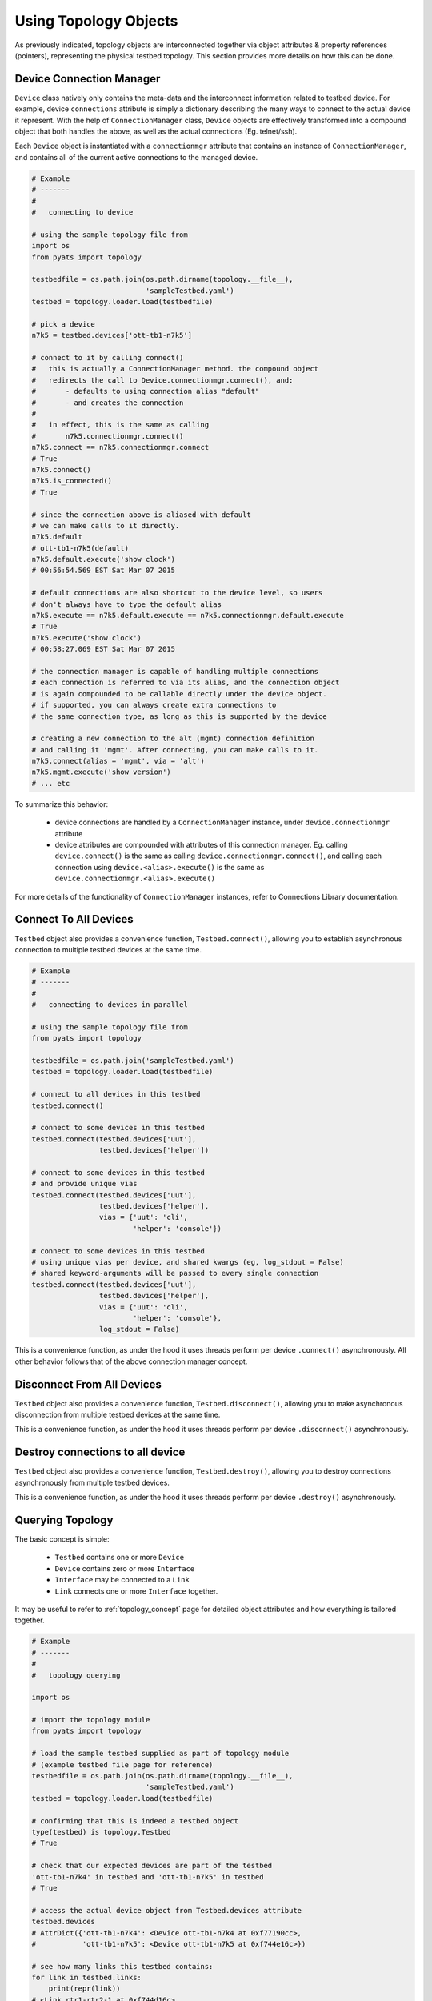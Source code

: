 .. _topology_usage:

Using Topology Objects
======================

As previously indicated, topology objects are interconnected together via object
attributes & property references (pointers), representing the physical testbed
topology. This section provides more details on how this can be done.


Device Connection Manager
-------------------------

``Device`` class natively only contains the meta-data and the interconnect
information related to testbed device. For example, device ``connections``
attribute is simply a dictionary describing the many ways to connect to the
actual device it represent. With the help of ``ConnectionManager`` class,
``Device`` objects are effectively transformed into a compound object that both
handles the above, as well as the actual connections (Eg. telnet/ssh).

Each ``Device`` object is instantiated with a ``connectionmgr`` attribute that
contains an instance of ``ConnectionManager``, and contains all of the current
active connections to the managed device.

.. code-block:: python

    # Example
    # -------
    #
    #   connecting to device

    # using the sample topology file from
    import os
    from pyats import topology

    testbedfile = os.path.join(os.path.dirname(topology.__file__),
                               'sampleTestbed.yaml')
    testbed = topology.loader.load(testbedfile)

    # pick a device
    n7k5 = testbed.devices['ott-tb1-n7k5']

    # connect to it by calling connect()
    #   this is actually a ConnectionManager method. the compound object
    #   redirects the call to Device.connectionmgr.connect(), and:
    #       - defaults to using connection alias "default"
    #       - and creates the connection
    #
    #   in effect, this is the same as calling
    #       n7k5.connectionmgr.connect()
    n7k5.connect == n7k5.connectionmgr.connect
    # True
    n7k5.connect()
    n7k5.is_connected()
    # True

    # since the connection above is aliased with default
    # we can make calls to it directly.
    n7k5.default
    # ott-tb1-n7k5(default)
    n7k5.default.execute('show clock')
    # 00:56:54.569 EST Sat Mar 07 2015

    # default connections are also shortcut to the device level, so users
    # don't always have to type the default alias
    n7k5.execute == n7k5.default.execute == n7k5.connectionmgr.default.execute
    # True
    n7k5.execute('show clock')
    # 00:58:27.069 EST Sat Mar 07 2015

    # the connection manager is capable of handling multiple connections
    # each connection is referred to via its alias, and the connection object
    # is again compounded to be callable directly under the device object.
    # if supported, you can always create extra connections to
    # the same connection type, as long as this is supported by the device

    # creating a new connection to the alt (mgmt) connection definition
    # and calling it 'mgmt'. After connecting, you can make calls to it.
    n7k5.connect(alias = 'mgmt', via = 'alt')
    n7k5.mgmt.execute('show version')
    # ... etc

To summarize this behavior:

  - device connections are handled by a ``ConnectionManager`` instance, under
    ``device.connectionmgr`` attribute

  - device attributes are compounded with attributes of this connection manager.
    Eg. calling ``device.connect()`` is the same as calling
    ``device.connectionmgr.connect()``, and calling each connection using
    ``device.<alias>.execute()`` is the same as
    ``device.connectionmgr.<alias>.execute()``


For more details of the functionality of ``ConnectionManager`` instances, refer
to Connections Library documentation.

Connect To All Devices
----------------------

``Testbed`` object also provides a convenience function, ``Testbed.connect()``,
allowing you to establish asynchronous connection to multiple testbed devices 
at the same time.

.. code-block:: python

    # Example
    # -------
    #
    #   connecting to devices in parallel

    # using the sample topology file from
    from pyats import topology

    testbedfile = os.path.join('sampleTestbed.yaml')
    testbed = topology.loader.load(testbedfile)

    # connect to all devices in this testbed
    testbed.connect()

    # connect to some devices in this testbed
    testbed.connect(testbed.devices['uut'], 
                    testbed.devices['helper'])

    # connect to some devices in this testbed
    # and provide unique vias
    testbed.connect(testbed.devices['uut'], 
                    testbed.devices['helper'],
                    vias = {'uut': 'cli',
                            'helper': 'console'})

    # connect to some devices in this testbed
    # using unique vias per device, and shared kwargs (eg, log_stdout = False)
    # shared keyword-arguments will be passed to every single connection
    testbed.connect(testbed.devices['uut'], 
                    testbed.devices['helper'],
                    vias = {'uut': 'cli',
                            'helper': 'console'},
                    log_stdout = False)

This is a convenience function, as under the hood it uses threads perform
per device ``.connect()`` asynchronously. All other behavior follows that of
the above connection manager concept. 

Disconnect From All Devices
----------------------

``Testbed`` object also provides a convenience function, ``Testbed.disconnect()``,
allowing you to make asynchronous disconnection from multiple testbed devices
at the same time.

.. code-block:: python
    # Example
    # -------
    #
    #   disconnecting from devices in parallel
    # using the sample topology file from
    from pyats import topology
    testbedfile = os.path.join('sampleTestbed.yaml')
    testbed = topology.loader.load(testbedfile)
    # connect to all devices in this testbed
    testbed.connect()
    # disconnect from all devices in this testbed
    testbed.disconnect()
    # disconnect from some devices in this testbed
    testbed.disconnect(testbed.devices['uut'],
                    testbed.devices['helper'])
    # disconnect from some devices in this testbed
    # and provide unique vias
    testbed.disconnect(testbed.devices['uut'],
                    testbed.devices['helper'],
                    vias = {'uut': 'cli',
                            'helper': 'console'})
    # disconnect from some devices in this testbed
    # using unique vias per device, and shared kwargs
    # shared keyword-arguments will be passed to every single connection
    testbed.disconnect(testbed.devices['uut'],
                    testbed.devices['helper'],
                    vias = {'uut': 'cli',
                            'helper': 'console'},
                            log_stdout = False)

This is a convenience function, as under the hood it uses threads perform
per device ``.disconnect()`` asynchronously.

Destroy connections to all device
----------------------

``Testbed`` object also provides a convenience function, ``Testbed.destroy()``,
allowing you to destroy connections asynchronously from multiple testbed
devices.

.. code-block:: python
    # Example
    # -------
    #
    #   destroy devices in parallel
    # using the sample topology file from
    from pyats import topology
    testbedfile = os.path.join('sampleTestbed.yaml')
    testbed = topology.loader.load(testbedfile)
    # connect to all devices in this testbed
    testbed.connect()
    # destroy all devices in this testbed
    testbed.destroy()
    # destroy some devices in this testbed
    testbed.destroy(testbed.devices['uut'],
                    testbed.devices['helper'])
    # destroy some devices in this testbed
    # and provide unique vias
    testbed.destroy(testbed.devices['uut'],
                    testbed.devices['helper'],
                    vias = {'uut': 'cli',
                            'helper': 'console'})
    # destroy some devices in this testbed
    # using unique vias per device, and shared kwargs
    # shared keyword-arguments will be passed to every single connection
    testbed.destroy(testbed.devices['uut'],
                    testbed.devices['helper'],
                    vias = {'uut': 'cli',
                            'helper': 'console'},
                            log_stdout = False)

This is a convenience function, as under the hood it uses threads perform
per device ``.destroy()`` asynchronously.

Querying Topology
-----------------

The basic concept is simple:

    - ``Testbed`` contains one or more ``Device``

    - ``Device`` contains zero or more ``Interface``

    - ``Interface`` may be connected to a ``Link``

    - ``Link`` connects one or more ``Interface`` together.

It may be useful to refer to :ref:`topology_concept` page for detailed object 
attributes and how everything is tailored together.

.. code-block:: python

    # Example
    # -------
    #
    #   topology querying

    import os

    # import the topology module
    from pyats import topology

    # load the sample testbed supplied as part of topology module
    # (example testbed file page for reference)
    testbedfile = os.path.join(os.path.dirname(topology.__file__),
                               'sampleTestbed.yaml')
    testbed = topology.loader.load(testbedfile)

    # confirming that this is indeed a testbed object
    type(testbed) is topology.Testbed
    # True

    # check that our expected devices are part of the testbed
    'ott-tb1-n7k4' in testbed and 'ott-tb1-n7k5' in testbed
    # True

    # access the actual device object from Testbed.devices attribute
    testbed.devices
    # AttrDict({'ott-tb1-n7k4': <Device ott-tb1-n7k4 at 0xf77190cc>,
    #           'ott-tb1-n7k5': <Device ott-tb1-n7k5 at 0xf744e16c>})

    # see how many links this testbed contains:
    for link in testbed.links:
        print(repr(link))
    # <Link rtr1-rtr2-1 at 0xf744d16c>
    # <Link rtr1-rtr2-2 at 0xf744ef8c>
    # <Link ethernet-1 at 0xf744ee8c>
    # <Link ethernet-2 at 0xf744efac>

    # grab both device
    n7k4 = testbed.devices['ott-tb1-n7k4']
    n7k5 = testbed.devices['ott-tb1-n7k5']

    # confirm that this is a Device object
    type(n7k4) is Device and type(n7k5) is Device
    # True

    # note that you can check whether devices exists in a testbed
    # by using either the device object or its name
    n7k4 in testbed and n7k5 in testbed
    # True

    # find the links connecting n7k5 from n7k4
    # using Device.find_links()
    for link in n7k4.find_links(n7k5):
        print(repr(link))
    # <Link rtr1-rtr2-2 at 0xf744ef8c>
    # <Link rtr1-rtr2-1 at 0xf744d16c>

    # loop through interfaces and find a interface that connects
    # to a particular link
    for intf in n7k4:
        if n7k5 in intf.remote_devices and intf.link.name == 'rtr1-rtr2-2':
            break
    else:
        intf = None

    # the entire topology is chained by attributes
    intf.link.interfaces
    # WeakList([<Interface Ethernet4/2 at 0xf744eeac>,
    #           <Interface Ethernet5/2 at 0xf744d74c>])
    intf.link.interfaces[1].device
    # <Device ott-tb1-n7k5 at 0xf744e16c>
    intf.link.interfaces[1].device.testbed
    # <pyats.topology.testbed.Testbed object at 0xf76b5f0c>
    intf.link.interfaces[1].device is n7k5
    # True

    # and all properties are computed on the fly
    n7k4.find_links(n7k4) & set(testbed.links)
    # <Link ethernet-1 at 0xf744ee8c>
    # <Link ethernet-2 at 0xf744efac>


Device & Interface Aliases
--------------------------

Every topology object is a subclass of ``TopologyObject`` base class: each one
comes with its own ``name`` (mandatory) and ``alias`` (optional, defaults to
``name``).

.. code-block:: python

    # Example
    # -------
    #
    #   Topology objects have names and aliases

    from pyats import topology

    # testbed object example
    testbed = Testbed('myTestbed')
    testbed.name
    # myTestbed
    testbed.alias
    # myTestbed

    # Link object example
    link = Link('myLink', alias = 'newLink')
    link.name
    # myLink
    link.alias
    # newLink

In an effort to abstract out hostnames/interfaces and allow users to reference
to testbed objects using their aliases (indirect access), ``Testbed.devices``
and ``Device.interfaces`` object attributes have been rigged to allow accesses
using aliases as an added feature.

.. code-block:: python

    # Example
    # -------
    #
    #   topology alias access

    # continuing to use the same sample topology file from
    # the previous example
    import os
    from pyats import topology

    testbedfile = os.path.join(os.path.dirname(topology.__file__),
                               'sampleTestbed.yaml')
    testbed = topology.loader.load(testbedfile)

    # testbed has alias
    testbed.alias
    # topologySampleTestbed

    # testbed devices have aliases
    testbed.devices['ott-tb1-n7k4'].alias
    # device-1
    testbed.devices['ott-tb1-n7k5'].alias
    # device-2

    # you can refer to devices within a testbed using its alias name instead
    # of the actual device name. this yields the same device object
    testbed.devices['device-1'] is testbed.devices['ott-tb1-n7k4']
    testbed.devices['device-2'] is testbed.devices['ott-tb1-n7k5']
    device_1 = testbed.devices['device-1']
    device_2 = testbed.devices['device-2']

    # device in testbed check also works using alias
    'device-1' in testbed.devices
    # True

    # testbed device interfaces also have aliases
    device_1.interfaces['Ethernet4/1'].alias
    # device1-intf1
    device_1.interfaces['Ethernet4/2'].alias
    # device1-intf2

    # same as devices in testbed, interface access in device can be
    # done using their aliases, including in operator
    device_1.interfaces['device1-intf1'] is device_1.interfaces['Ethernet4/1']
    True
    device_1.interfaces['device1-intf2'] is device_1.interfaces['Ethernet4/2']
    True
    'device1-intf1' in device_1.interfaces
    True

    # in addition, to test if something is an alias or not, use is_alias()
    device_1.interfaces.is_alias('device1-intf1')
    # True
    testbed.devices.is_alias('ott-tb1-n7k4')
    # False

Thus, as long as the testscript does not hard-code device and interface names,
and instead refers to them using aliases, the script would remain agnostic,
and run on any similarly configured testbeds with the same topology.

.. note::

    ``Link`` and ``Testbed`` also have aliases, but since they are not stored as
    ``MutableMappings`` like ``Testbed.devices`` and ``Device.interfaces``, they
    need to be accessed directly and tested for their alias instead. Example,
    ``if intf.link.alias == 'linkAlias'``.


Add, Modify & Delete
--------------------

Testbed objects are mutable and non-singletons. This means that at anytime, you
can modify their attributes & connection properties as needed. Keep in mind that
the following rules still apply:

    - Testbed device names must be unique (within the testbed)

    - Testbed link names must be unique (within the testbed)

    - Device interface names must be unique (within the device)

As well, because the topology is represented by physical relationships, their
contained objects move with them. Eg, if you move an interface object from one
device to another, the link that is connected to that interface moves with it.
Ditto for devices and their interfaces, etc.

.. code-block:: python

    # Example
    # -------
    #
    #   topology adding/deleting and modifying

    # continuing to use the same sample topology file from
    # the first example
    import os
    from pyats import topology

    testbedfile = os.path.join(os.path.dirname(topology.__file__),
                               'sampleTestbed.yaml')
    testbed = topology.loader.load(testbedfile)

    # add a new device
    # note - could also do this with
    #   topology.Device('myNewDevice', testbed = testbed)
    new_device = topology.Device('myNewDevice')
    testbed.add_device(new_device)
    testbed.devices
    # AttrDict({'ott-tb1-n7k5': <Device ott-tb1-n7k5 at 0xf76990cc>,
    #           'ott-tb1-n7k4': <Device ott-tb1-n7k4 at 0xf73ce2ac>,
    #           'myNewDevice': <Device myNewDevice at 0xf74aa78c>})

    # modify a testbed alias
    testbed.alias = 'newAlias'

    # add new interfaces (to existing device)
    n7k4 = testbed.devices['ott-tb1-n7k4']
    interface = topology.Interface('Ethernet9/40', 'ethernet')
    interface.link = topology.Link('newLink')
    n7k4.add_interface(interface)
    n7k4.interfaces
    # AttrDict({'Ethernet9/40': <Interface Ethernet9/40 at 0xf73ce98c>,
    #           'Ethernet4/45': <Interface Ethernet4/45 at 0xf73ce28c>,
    #           'Ethernet4/46': <Interface Ethernet4/46 at 0xf73ce36c>,
    #           'Ethernet4/2': <Interface Ethernet4/2 at 0xf73ce24c>,
    #           'Ethernet4/6': <Interface Ethernet4/6 at 0xf73ce18c>,
    #           'Ethernet4/7': <Interface Ethernet4/7 at 0xf73ce2ec>,
    #           'Ethernet4/1': <Interface Ethernet4/1 at 0xf73ce34c>})

    # modify device information
    n7k4.custom['newCustomInfo'] = 'new information that did not exist before'

    # removing interfaces
    n7k5 = testbed.devices['ott-tb1-n7k5']
    n7k5.remove_interface('Ethernet5/1')

    # now the number of connections changed:
    for link in n7k4.find_links(n7k5):
        print(repr(link))
    # <Link rtr1-rtr2-2 at 0xf73ce0ec>

    # let's create a new testbed and move n7k5 over to it.
    new_testbed = topology.Testbed('newTestbed')
    n7k5.testbed = new_testbed

    # notice how everything changed over
    n7k4.interfaces['Ethernet4/2'].link.interfaces[0].device
    # <Device ott-tb1-n7k5 at 0xf76990cc>
    n7k4.interfaces['Ethernet4/2'].link.interfaces[0].device.testbed.name
    # 'newTestbed'

    # since now link rtr1-rtr2-2 connects 2 testbeds, it is contained in
    # both sides
    link = n7k4.interfaces['Ethernet4/2'].link
    link in testbed.links and link in new_testbed.links
    # True

    # let's squeeze a topology
    # (reduce a topology to a wanted list of devices and/or links,
    # aliases are respected, interfaces not connected to wanted links
    # are removed):
    testbed = topology.loader.load(testbedfile)
    testbed.squeeze('device-1', 'rtr1-rtr2-1', extend_devices_from_links=True)
    [device.name for device in testbed]
    # ['ott-tb1-n7k4', 'ott-tb1-n7k5']
    [link.name for link in testbed.links]
    # ['rtr1-rtr2-1']
    [interface.name for interface in testbed.devices['device-1']]
    # ['Ethernet4/1']
    [interface.name for interface in testbed.devices['device-2']]
    # ['Ethernet5/1']



The above example may be elaborate (involving new testbeds), but is only used
as an example to show how everything works together. Attribute collection (such
as ``links``) is a combined iterative computation of parent/child relationships,
as shown above.

The simplest way to think about this relationship is to visualize it: if you
move a linecard from one device to another without disconnecting the cables
first, then the cables would follow through and be connected to interfaces of
that linecard on the new parent device. The same applies with topology objects.

References and Weak References
------------------------------

``topology`` module is designed to avoid circular object references (eg, devices
referring to parent testbed and testbed containing devices).

    - ``Testbed`` contains ``Device``

    - ``Device`` refer to parent testbed as a weak reference.

    - ``Device`` contain ``Interface``

    - ``Interface`` refer to parent device as a weak reference

    - ``Interface`` contains ``Link``

    - ``Link`` refer to their connected ``Interface`` as weak references

.. code-block:: python

    # Example
    # -------
    #
    #   demonstration of where weak references apply

    # import objects
    from pyats.topology import Testbed, Device, Interface, Link

    # create the objects
    testbed = Testbed('exampleTestbed')
    device = Device('exampleDevice')
    interface = Interface('exampleInterface', 'ethernet')
    link = Link('exampleLink')

    # hook up the relationship
    testbed.add_device(device)
    device.add_interface(interface)
    link.connect_interface(interface)

    # testbed contains devices as actual references
    testbed.devices
    # AttrDict({'exampleDevice': <Device exampleDevice at 0xf763c70c>})

    # device.testbed is internally stored as a weak reference to testbed,
    # even though it returns the actual testbed object
    testbed.device
    # <pyats.topology.testbed.Testbed object at 0xf763c6ac>

    # device.interfaces contains interfaces as actual references
    device.interfaces
    # AttrDict({'exampleInterface': <Interface exampleInterface at 0xf763c74c>})

    # interface.device is internally stored as a weak reference
    # even though it returns the actual device object
    interface.device
    # <Device exampleDevice at 0xf763c70c>

    # interface connects to links as an actual reference
    interface.link
    # <Link exampleLink at 0xf763ca8c>

    # links contain only weak references to interfaces
    # even though when you access it, it returns actual objects
    link.interfaces
    WeakList([<Interface exampleInterface at 0xf763c74c>])
    link.interfaces[0]
    # <Interface exampleInterface at 0xf763c74c>

Therefore, all rules of python garbage collection apply. For example, if you
dereference a device object entirely, all of its interface objects will be gone.
However, the only exception is ``Link`` objects: if more than one interface
connects to the same link, then unless all of those interfaces are removed, the
link will continue to exist.

.. code-block:: python

    # Example
    # -------
    #
    #   weak ref deletions

    # using the sample topology file from
    import os
    from pyats import topology

    testbedfile = os.path.join(os.path.dirname(topology.__file__),
                               'sampleTestbed.yaml')
    testbed = topology.loader.load(testbedfile)

    # let's see how many devices and links we started with
    testbed.devices
    # AttrDict({'ott-tb1-n7k4': <Device ott-tb1-n7k4 at 0xf73f712c>,
    #           'ott-tb1-n7k5': <Device ott-tb1-n7k5 at 0xf765ef0c>})
    testbed.links
    # {<Link rtr1-rtr2-2 at 0xf73fa58c>,
    #  <Link ethernet-2 at 0xf73f8fac>,
    #  <Link ethernet-1 at 0xf73f8b6c>,
    #  <Link rtr1-rtr2-1 at 0xf73fa4ec>}

    # now remove a device
    testbed.devices.pop('ott-tb1-n7k4')

    # look at devices and lists again in the testbed. it's all gone
    testbed.devices
    # AttrDict({'ott-tb1-n7k5': <Device ott-tb1-n7k5 at 0xf765ef0c>})
    testbed.links
    # {<Link rtr1-rtr2-2 at 0xf73fa58c>,
    #  <Link rtr1-rtr2-1 at 0xf73fa4ec>}

.. tip::

    if it's not cleaned up, something's holding it up. Likely you've stored a
    reference to that object or to its parent object somewhere else.

.. tip::

    read up on python garbage collection.


